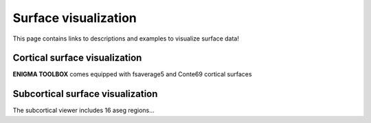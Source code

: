 .. _surface_visualization:

Surface visualization
======================================

This page contains links to descriptions and examples to visualize surface data!


Cortical surface visualization
---------------
**ENIGMA TOOLBOX** comes equipped with fsaverage5 and Conte69 cortical surfaces

.. tabs::

   .. code-tab:: py

        >>> from brainspace.datasets import load_conte69

        >>> # Load left and right hemispheres
        >>> surf_lh, surf_rh = load_conte69()
        >>> surf_lh.n_points
        32492

        >>> surf_rh.n_points
        32492

   .. code-tab:: matlab

        addpath('/path/to/micasoft/BrainSpace/matlab');

        % Load left and right hemispheres
        [surf_lh, surf_rh] = load_conte69();


Subcortical surface visualization
---------------
The subcortical viewer includes 16 aseg regions...

.. tabs::

   .. code-tab:: py

        >>> import numpy as np
        >>> from brainspace.datasets import load_subcortical
        >>> from brainspace.plotting import plot_hemispheres
        >>> from brainspace.utils.parcellation import subcorticalvertices

        >>> # Transform subcortical values (one per subcortical structure) to vertices
        >>> # Input values are ordered as follows:
        >>> #     np.array([left-accumbens, left-amygdala, left-caudate, left-hippocampus, 
        >>> #               left-pallidum, left-putamen, left-thalamus, left-ventricles,
        >>> #               right-accumbens, right-amygdala, right-caudate, right-hippocampus, 
        >>> #               right-pallidum, right-putamen, right-thalamus, right-ventricles]) 
        >>> data = subcorticalvertices(subcortical_values=np.array(range(16)))

        >>> # Load subcortical surfaces
        >>> surf_lh, surf_rh = load_subcortical()

        >>> # Plot subcortical values
        >>> plot_hemispheres(surf_lh, surf_rh, array_name=data, size=(800, 400), 
        ...                  cmap='viridis', color_range=(0,15), color_bar=True)

   .. code-tab:: matlab

        addpath(genpath('/path/to/micasoft/ENIGMA/matlab/'));

        % Plot subcortical values
        % Input values are ordered as follows:
        %      [left-accumbens, left-amygdala, left-caudate, left-hippocampus, 
        %       left-pallidum, left-putamen, left-thalamus, left-ventricles,
        %       right-accumbens, right-amygdala, right-caudate, right-hippocampus, 
        %       right-pallidum, right-putamen, right-thalamus, right-ventricles]
        data = 1:1:16;                               % 16 x 1 data vector
        f = figure,
            plot_subcortical(data);
            colormap(viridis)                         % change colormap here 
            SurfStatColLim([min(data), max(data)])    % change colorbar limits here
